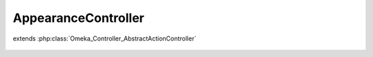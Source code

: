 --------------------
AppearanceController
--------------------

.. php:class:: AppearanceController

extends :php:class:`Omeka_Controller_AbstractActionController`

    .. php:method:: indexAction()

    .. php:method:: browseAction()

    .. php:method:: editSettingsAction()

    .. php:method:: editNavigationAction()
